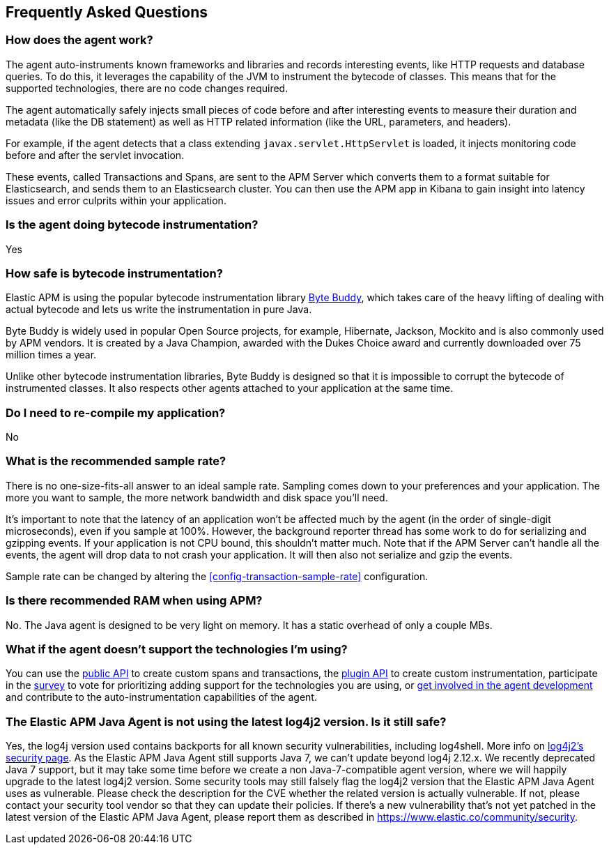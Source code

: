 [[faq]]
== Frequently Asked Questions

[float]
[[faq-how-does-it-work]]
=== How does the agent work?
The agent auto-instruments known frameworks and libraries and records interesting events,
like HTTP requests and database queries.
To do this, it leverages the capability of the JVM to instrument the bytecode of classes.
This means that for the supported technologies, there are no code changes required.

The agent automatically safely injects small pieces of code before and after interesting events to measure their duration and metadata
(like the DB statement) as well as HTTP related information
(like the URL, parameters, and headers).

For example, if the agent detects that a class extending `javax.servlet.HttpServlet` is loaded,
it injects monitoring code before and after the servlet invocation.

These events, called Transactions and Spans, are sent to the APM Server which converts them to a format suitable for Elasticsearch,
and sends them to an Elasticsearch cluster.
You can then use the APM app in Kibana to gain insight into latency issues and error culprits within your application.

[float]
[[faq-bytecode-instrumentation]]
=== Is the agent doing bytecode instrumentation?
Yes

[float]
[[faq-bytecode-instrumentation-safety]]
=== How safe is bytecode instrumentation?
Elastic APM is using the popular bytecode instrumentation library http://bytebuddy.net:[Byte Buddy],
which takes care of the heavy lifting of dealing with actual bytecode and lets us write the instrumentation in pure Java.

Byte Buddy is widely used in popular Open Source projects,
for example, Hibernate, Jackson, Mockito and is also commonly used by APM vendors.
It is created by a Java Champion, awarded with the Dukes Choice award and currently downloaded over 75 million times a year.

Unlike other bytecode instrumentation libraries,
Byte Buddy is designed so that it is impossible to corrupt the bytecode of instrumented classes.
It also respects other agents attached to your application at the same time.

[float]
[[faq-recompile]]
=== Do I need to re-compile my application?
No

[float]
[[recommended-sample-rate]]
=== What is the recommended sample rate?
There is no one-size-fits-all answer to an ideal sample rate.
Sampling comes down to your preferences and your application.
The more you want to sample, the more network bandwidth and disk space you'll need.

It's important to note that the latency of an application won't be affected much by the agent (in the order of single-digit microseconds),
even if you sample at 100%.
However, the background reporter thread has some work to do for serializing and gzipping events.
If your application is not CPU bound, this shouldn't matter much.
Note that if the APM Server can't handle all the events,
the agent will drop data to not crash your application.
It will then also not serialize and gzip the events.

Sample rate can be changed by altering the <<config-transaction-sample-rate>> configuration. 

[float]
[[recommended-ram]]
=== Is there recommended RAM when using APM?
No. The Java agent is designed to be very light on memory.
It has a static overhead of only a couple MBs.

[float]
[[faq-unsupported-technologies]]
=== What if the agent doesn't support the technologies I'm using?
You can use the <<public-api,public API>> to create custom spans and transactions,
the <<plugin-api,plugin API>> to create custom instrumentation,
participate in the
https://docs.google.com/forms/d/e/1FAIpQLScd0RYiwZGrEuxykYkv9z8Hl3exx_LKCtjsqEo1OWx8BkLrOQ/viewform?usp=sf_link[survey]
to vote for prioritizing adding support for the technologies you are using, or
https://github.com/elastic/apm-agent-java/blob/main/CONTRIBUTING.md[get involved in the agent development]
and contribute to the auto-instrumentation capabilities of the agent.

[float]
[[faq-log4j2-security]]
=== The Elastic APM Java Agent is not using the latest log4j2 version. Is it still safe?
Yes, the log4j version used contains backports for all known security vulnerabilities, including log4shell. More info on 
https://logging.apache.org/log4j/2.x/security.html[log4j2’s security page]. 
As the Elastic APM Java Agent still supports Java 7, we can’t update beyond log4j 2.12.x. We 
recently deprecated Java 7 support, but it may take some time before we create a non Java-7-compatible agent version, where we will happily upgrade to 
the latest log4j2 version. Some security tools may still falsely flag the log4j2 version that the Elastic APM Java Agent uses as vulnerable. Please check 
the description for the CVE whether the related version is actually vulnerable. If not, please contact your security tool vendor so that they can update 
their policies. If there’s a new vulnerability that’s not yet patched in the latest version of the Elastic APM Java Agent, please report them as 
described in https://www.elastic.co/community/security.

